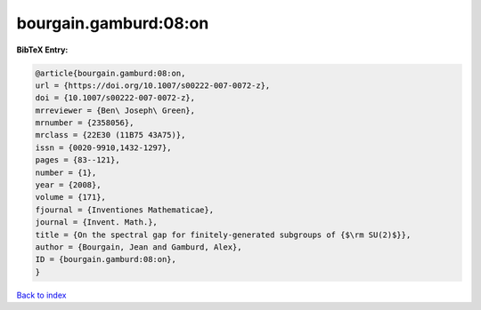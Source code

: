 bourgain.gamburd:08:on
======================

.. :cite:t:`bourgain.gamburd:08:on`

.. bibliography:: ../../All.bib

**BibTeX Entry:**

.. code-block:: bibtex

   @article{bourgain.gamburd:08:on,
   url = {https://doi.org/10.1007/s00222-007-0072-z},
   doi = {10.1007/s00222-007-0072-z},
   mrreviewer = {Ben\ Joseph\ Green},
   mrnumber = {2358056},
   mrclass = {22E30 (11B75 43A75)},
   issn = {0020-9910,1432-1297},
   pages = {83--121},
   number = {1},
   year = {2008},
   volume = {171},
   fjournal = {Inventiones Mathematicae},
   journal = {Invent. Math.},
   title = {On the spectral gap for finitely-generated subgroups of {$\rm SU(2)$}},
   author = {Bourgain, Jean and Gamburd, Alex},
   ID = {bourgain.gamburd:08:on},
   }

`Back to index <../index>`_
